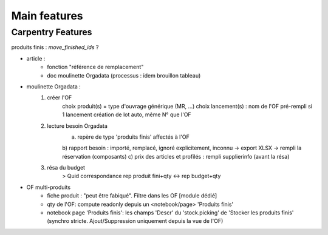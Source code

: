 
=============
Main features
=============


Carpentry Features
******************

produits finis : `move_finished_ids` ?

- article :
    - fonction "référence de remplacement"
    - doc moulinette Orgadata (processus : idem brouillon tableau)
- moulinette Orgadata :
    1. créer l'OF
        choix produit(s) = type d'ouvrage générique (MR, ...)
        choix lancement(s) : nom de l'OF pré-rempli si 1 lancement
        création de lot auto, même N° que l'OF
    2. lecture besoin Orgadata
        a) repère de type 'produits finis' affectés à l'OF
        b) rapport besoin : importé, remplacé, ignoré explicitement, inconnu -> export XLSX
        -> rempli la réservation (composants)
        c) prix des articles et profilés : rempli supplierinfo (avant la résa)
    3. résa du budget
        > Quid correspondance rep produit fini+qty <-> rep budget+qty
- OF multi-produits
    * fiche produit : "peut être fabiqué". Filtre dans les OF [module dédié]
    * qty de l'OF: compute readonly depuis un <notebook/page> 'Produits finis'
    * notebook page 'Produits finis': les champs 'Descr' du 'stock.picking' de 'Stocker les produits finis'
      (synchro stricte. Ajout/Suppression uniquement depuis la vue de l'OF)